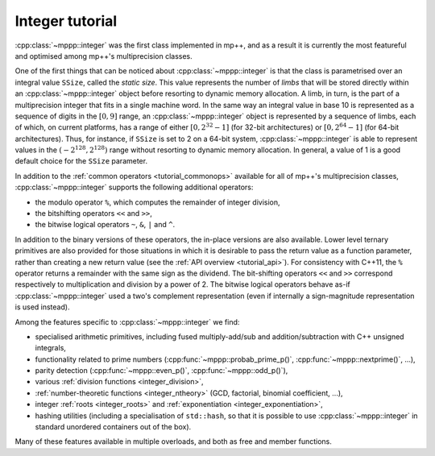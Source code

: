 .. _tutorial_integer:

Integer tutorial
================

:cpp:class:`~mppp::integer` was the first class implemented in mp++, and as a result it is currently
the most featureful and optimised among mp++'s multiprecision classes.

One of the first things that can be noticed about :cpp:class:`~mppp::integer` is that the class is parametrised over
an integral value ``SSize``, called the *static size*. This value represents the number of *limbs* that will be
stored directly within an :cpp:class:`~mppp::integer` object before resorting to dynamic memory allocation.
A limb, in turn, is the part of a multiprecision integer that fits in a single machine word. In the same way
an integral value in base 10 is represented as a sequence of digits in the :math:`\left[0,9\right]` range,
an :cpp:class:`~mppp::integer` object is represented by a sequence of limbs, each of which, on current platforms, has a range
of either :math:`\left[0,2^{32}-1\right]` (for 32-bit architectures) or :math:`\left[0,2^{64}-1\right]`
(for 64-bit architectures). Thus, for instance, if ``SSize`` is set to 2 on a 64-bit system,
:cpp:class:`~mppp::integer` is able to represent values in the :math:`\left(-2^{128},2^{128}\right)` range
without resorting to dynamic memory allocation. In general, a value of 1 is a good default choice for
the ``SSize`` parameter.

In addition to the :ref:`common operators <tutorial_commonops>` available for all of mp++'s multiprecision classes,
:cpp:class:`~mppp::integer` supports the following additional operators:

* the modulo operator ``%``, which computes the remainder of integer division,
* the bitshifting operators ``<<`` and ``>>``,
* the bitwise logical operators ``~``, ``&``, ``|`` and ``^``.

In addition to the binary versions of these operators, the in-place versions are also available. Lower level ternary
primitives are also provided for those situations in which it is desirable to pass the return value as a function
parameter, rather than creating a new return value (see the :ref:`API overview <tutorial_api>`).
For consistency with C++11, the ``%`` operator returns a remainder with the same sign as the dividend. The bit-shifting
operators ``<<`` and ``>>`` correspond respectively to multiplication and division by a power of 2. The bitwise logical
operators behave as-if :cpp:class:`~mppp::integer` used a two's complement representation (even if internally
a sign-magnitude representation is used instead).

Among the features specific to :cpp:class:`~mppp::integer` we find:

* specialised arithmetic primitives, including fused multiply-add/sub and addition/subtraction with C++ unsigned
  integrals,
* functionality related to prime numbers (:cpp:func:`~mppp::probab_prime_p()`, :cpp:func:`~mppp::nextprime()`, ...),
* parity detection (:cpp:func:`~mppp::even_p()`, :cpp:func:`~mppp::odd_p()`),
* various :ref:`division functions <integer_division>`,
* :ref:`number-theoretic functions <integer_ntheory>` (GCD, factorial, binomial coefficient, ...),
* integer :ref:`roots <integer_roots>` and :ref:`exponentiation <integer_exponentiation>`,
* hashing utilities (including a specialisation of ``std::hash``, so that it is possible to use
  :cpp:class:`~mppp::integer` in standard unordered containers out of the box).

Many of these features available in multiple overloads, and both as free and member functions.
